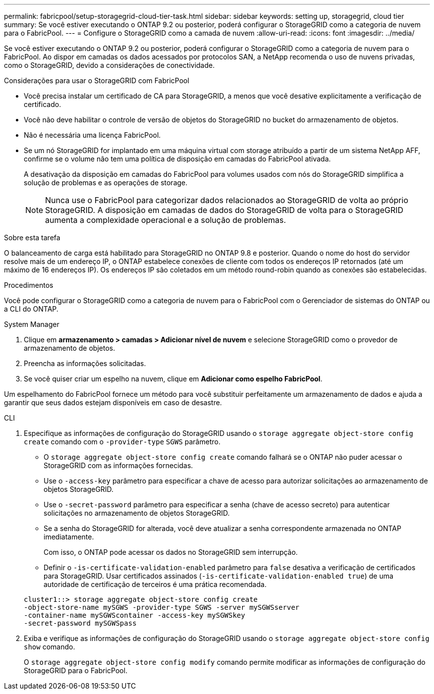 ---
permalink: fabricpool/setup-storagegrid-cloud-tier-task.html 
sidebar: sidebar 
keywords: setting up, storagegrid, cloud tier 
summary: Se você estiver executando o ONTAP 9.2 ou posterior, poderá configurar o StorageGRID como a categoria de nuvem para o FabricPool. 
---
= Configure o StorageGRID como a camada de nuvem
:allow-uri-read: 
:icons: font
:imagesdir: ../media/


[role="lead"]
Se você estiver executando o ONTAP 9.2 ou posterior, poderá configurar o StorageGRID como a categoria de nuvem para o FabricPool. Ao dispor em camadas os dados acessados por protocolos SAN, a NetApp recomenda o uso de nuvens privadas, como o StorageGRID, devido a considerações de conectividade.

.Considerações para usar o StorageGRID com FabricPool
* Você precisa instalar um certificado de CA para StorageGRID, a menos que você desative explicitamente a verificação de certificado.
* Você não deve habilitar o controle de versão de objetos do StorageGRID no bucket do armazenamento de objetos.
* Não é necessária uma licença FabricPool.
* Se um nó StorageGRID for implantado em uma máquina virtual com storage atribuído a partir de um sistema NetApp AFF, confirme se o volume não tem uma política de disposição em camadas do FabricPool ativada.
+
A desativação da disposição em camadas do FabricPool para volumes usados com nós do StorageGRID simplifica a solução de problemas e as operações de storage.

+
[NOTE]
====
Nunca use o FabricPool para categorizar dados relacionados ao StorageGRID de volta ao próprio StorageGRID. A disposição em camadas de dados do StorageGRID de volta para o StorageGRID aumenta a complexidade operacional e a solução de problemas.

====


.Sobre esta tarefa
O balanceamento de carga está habilitado para StorageGRID no ONTAP 9.8 e posterior. Quando o nome do host do servidor resolve mais de um endereço IP, o ONTAP estabelece conexões de cliente com todos os endereços IP retornados (até um máximo de 16 endereços IP). Os endereços IP são coletados em um método round-robin quando as conexões são estabelecidas.

.Procedimentos
Você pode configurar o StorageGRID como a categoria de nuvem para o FabricPool com o Gerenciador de sistemas do ONTAP ou a CLI do ONTAP.

[role="tabbed-block"]
====
.System Manager
--
. Clique em *armazenamento > camadas > Adicionar nível de nuvem* e selecione StorageGRID como o provedor de armazenamento de objetos.
. Preencha as informações solicitadas.
. Se você quiser criar um espelho na nuvem, clique em *Adicionar como espelho FabricPool*.


Um espelhamento do FabricPool fornece um método para você substituir perfeitamente um armazenamento de dados e ajuda a garantir que seus dados estejam disponíveis em caso de desastre.

--
.CLI
--
. Especifique as informações de configuração do StorageGRID usando o `storage aggregate object-store config create` comando com o `-provider-type` `SGWS` parâmetro.
+
** O `storage aggregate object-store config create` comando falhará se o ONTAP não puder acessar o StorageGRID com as informações fornecidas.
** Use o `-access-key` parâmetro para especificar a chave de acesso para autorizar solicitações ao armazenamento de objetos StorageGRID.
** Use o `-secret-password` parâmetro para especificar a senha (chave de acesso secreto) para autenticar solicitações no armazenamento de objetos StorageGRID.
** Se a senha do StorageGRID for alterada, você deve atualizar a senha correspondente armazenada no ONTAP imediatamente.
+
Com isso, o ONTAP pode acessar os dados no StorageGRID sem interrupção.

** Definir o `-is-certificate-validation-enabled` parâmetro para `false` desativa a verificação de certificados para StorageGRID. Usar certificados assinados (`-is-certificate-validation-enabled true`) de uma autoridade de certificação de terceiros é uma prática recomendada.


+
[listing]
----
cluster1::> storage aggregate object-store config create
-object-store-name mySGWS -provider-type SGWS -server mySGWSserver
-container-name mySGWScontainer -access-key mySGWSkey
-secret-password mySGWSpass
----
. Exiba e verifique as informações de configuração do StorageGRID usando o `storage aggregate object-store config show` comando.
+
O `storage aggregate object-store config modify` comando permite modificar as informações de configuração do StorageGRID para o FabricPool.



--
====